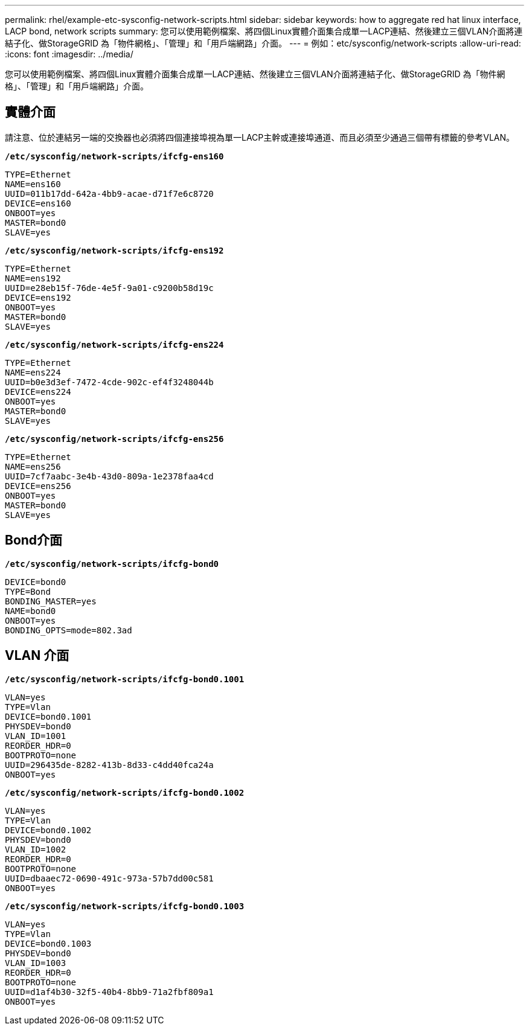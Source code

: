 ---
permalink: rhel/example-etc-sysconfig-network-scripts.html 
sidebar: sidebar 
keywords: how to aggregate red hat linux interface, LACP bond, network scripts 
summary: 您可以使用範例檔案、將四個Linux實體介面集合成單一LACP連結、然後建立三個VLAN介面將連結子化、做StorageGRID 為「物件網格」、「管理」和「用戶端網路」介面。 
---
= 例如：etc/sysconfig/network-scripts
:allow-uri-read: 
:icons: font
:imagesdir: ../media/


[role="lead"]
您可以使用範例檔案、將四個Linux實體介面集合成單一LACP連結、然後建立三個VLAN介面將連結子化、做StorageGRID 為「物件網格」、「管理」和「用戶端網路」介面。



== 實體介面

請注意、位於連結另一端的交換器也必須將四個連接埠視為單一LACP主幹或連接埠通道、而且必須至少通過三個帶有標籤的參考VLAN。

`*/etc/sysconfig/network-scripts/ifcfg-ens160*`

[listing]
----
TYPE=Ethernet
NAME=ens160
UUID=011b17dd-642a-4bb9-acae-d71f7e6c8720
DEVICE=ens160
ONBOOT=yes
MASTER=bond0
SLAVE=yes
----
`*/etc/sysconfig/network-scripts/ifcfg-ens192*`

[listing]
----
TYPE=Ethernet
NAME=ens192
UUID=e28eb15f-76de-4e5f-9a01-c9200b58d19c
DEVICE=ens192
ONBOOT=yes
MASTER=bond0
SLAVE=yes
----
`*/etc/sysconfig/network-scripts/ifcfg-ens224*`

[listing]
----
TYPE=Ethernet
NAME=ens224
UUID=b0e3d3ef-7472-4cde-902c-ef4f3248044b
DEVICE=ens224
ONBOOT=yes
MASTER=bond0
SLAVE=yes
----
`*/etc/sysconfig/network-scripts/ifcfg-ens256*`

[listing]
----
TYPE=Ethernet
NAME=ens256
UUID=7cf7aabc-3e4b-43d0-809a-1e2378faa4cd
DEVICE=ens256
ONBOOT=yes
MASTER=bond0
SLAVE=yes
----


== Bond介面

`*/etc/sysconfig/network-scripts/ifcfg-bond0*`

[listing]
----
DEVICE=bond0
TYPE=Bond
BONDING_MASTER=yes
NAME=bond0
ONBOOT=yes
BONDING_OPTS=mode=802.3ad
----


== VLAN 介面

`*/etc/sysconfig/network-scripts/ifcfg-bond0.1001*`

[listing]
----
VLAN=yes
TYPE=Vlan
DEVICE=bond0.1001
PHYSDEV=bond0
VLAN_ID=1001
REORDER_HDR=0
BOOTPROTO=none
UUID=296435de-8282-413b-8d33-c4dd40fca24a
ONBOOT=yes
----
`*/etc/sysconfig/network-scripts/ifcfg-bond0.1002*`

[listing]
----
VLAN=yes
TYPE=Vlan
DEVICE=bond0.1002
PHYSDEV=bond0
VLAN_ID=1002
REORDER_HDR=0
BOOTPROTO=none
UUID=dbaaec72-0690-491c-973a-57b7dd00c581
ONBOOT=yes
----
`*/etc/sysconfig/network-scripts/ifcfg-bond0.1003*`

[listing]
----
VLAN=yes
TYPE=Vlan
DEVICE=bond0.1003
PHYSDEV=bond0
VLAN_ID=1003
REORDER_HDR=0
BOOTPROTO=none
UUID=d1af4b30-32f5-40b4-8bb9-71a2fbf809a1
ONBOOT=yes
----
